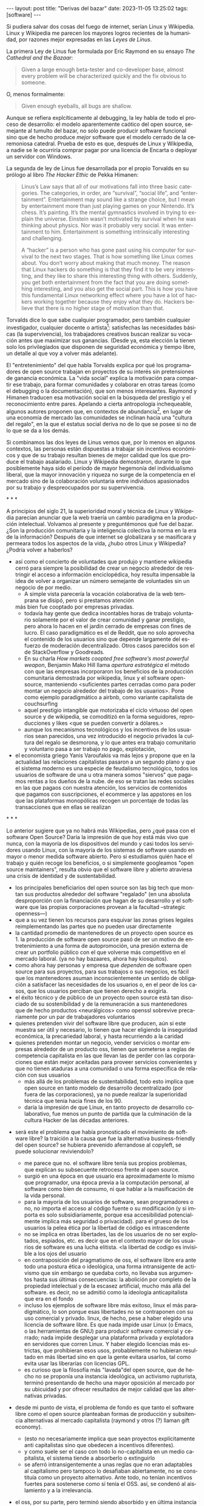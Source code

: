 #+OPTIONS: toc:nil num:nil ^:{}
#+LANGUAGE: es
#+BEGIN_EXPORT html
---
layout: post
title: "Derivas del bazar"
date: 2023-11-05 13:25:02
tags: [software]
---
#+END_EXPORT

Si pudiera salvar dos cosas del fuego de internet, serían Linux y Wikipedia. Linux y Wikipedia me parecen los mayores logros recientes de la humanidad, por razones mejor expresadas en las /Leyes de Linus/.

La primera Ley de Linus fue formulada por Eric Raymond en su ensayo /The Cathedral and the Bazaar/:

#+begin_quote
Given a large enough beta-tester and co-developer base, almost every problem will be characterized quickly and the fix obvious to someone.
#+end_quote

O, menos formalmente:

#+begin_quote
Given enough eyeballs, all bugs are shallow.
#+end_quote

Aunque se refiera explcíticamente al debugging, la ley habla de todo el proceso de desarrollo: el modelo aparentemente caótico del open source, semejante al tumulto del bazar, no solo puede producir software funcional sino que de hecho produce /mejor/ software que el modelo cerrado de la ceremoniosa catedral. Prueba de esto es que, después de Linux y Wikipedia, a nadie se le ocurriría comprar pagar por una licencia de Encarta o deployar un servidor con Windows.

La segunda de ley de Linus fue desarrollada por el propio Torvalds en su prólogo al libro /The Hacker Ethic/ de Pekka Himanen:

#+begin_quote
Linus’s Law says that all of our motivations fall into three basic categories. The categories, in order, are “survival”, “social life”, and “entertainment”. Entertainment may sound like a strange choice, but I mean by entertainment more than just playing games on your Nintendo. It’s chess. It’s painting. It’s the mental gymnastics involved in trying to explain the universe. Einstein wasn’t motivated by survival when he was thinking about physics. Nor was it probably very social. It was entertainment to him. Entertainment is something intrinsically interesting and challenging.

A “hacker” is a person who has gone past using his computer for survival to the next two stages. That is how something like Linux comes about. You don’t worry about making that much money. The reason that Linux hackers do something is that they find it to be very interesting, and they like to share this interesting thing with others. Suddenly, you get both entertainment from the fact that you are doing something interesting, and you also get the social part. This is how you have this fundamental Linux networking effect where you have a lot of hackers working together because they enjoy what they do. Hackers believe that there is no higher stage of motivation than that.
#+end_quote

Torvalds dice lo que sabe cualquier programador, pero también cualquier investigador, cualquier docente o artista[fn:1]: satisfechas las necesidades básicas (la supervivencia), los trabajadores creativos buscan realizar su vocación antes que maximizar sus ganancias. (Desde ya, esta elección la tienen solo los privilegiados que disponen de seguridad económica y tiempo libre, un detalle al que voy a volver más adelante).

El "entretenimiento" del que habla Torvalds explica por qué los programadores de open source trabajan en proyectos de su interés sin pretensiones de ganancia económica. La "vida social" explica la motivación para compartir ese trabajo, para formar comunidades y colaborar en otras tareas (como el debugging o la documentación), que son menos interesantes. Raymond y Himanen traducen esa motivación social en la búsqueda del prestigio y el reconocimiento entre pares. Apelando a cierta antropología inchequeable, algunos autores proponen que, en contextos de abundancia[fn:2], en lugar de una economía de mercado las comunidades se inclinan hacia una "cultura del regalo", en la que el estatus social deriva no de lo que se posee si no de lo que se da a los demás.

Si combinamos las dos leyes de Linus vemos que, por lo menos en algunos contextos, las personas están dispuestas a trabajar sin incentivos económicos y que de su trabajo resultan bienes de mejor calidad que los que produce el trabajo asalariado. Linux y Wikipedia demostraron, durante lo que posiblemente haya sido el período de mayor hegemonía del individualismo liberal, que la mayor innovación y riqueza no surge de la competencia en el mercado sino de la colaboración voluntaria entre individuos apasionados por su trabajo y despreocupados por su supervivencia.

#+BEGIN_CENTER
\ast{} \ast{} \ast{}
#+END_CENTER

A principios del siglo 21, la superioridad moral y técnica de Linux y Wikipedia parecían anunciar que la web traería un cambio paradigma en la producción intelectual. Volvamos al presente y preguntémonos qué fue del bazar. ¿Son la producción comunitaria y la inteligencia colectiva la norma en la era de la información? Después de que internet se globalizara y se masificara y permeara todos los aspectos de la vida, ¿hubo otros Linux y Wikipedia? ¿Podría volver a haberlos?

- así como el concierto de voluntades que produjo y mantiene wikipedia cerró para siempre la posibilidad de crear un negocio alrededor de restringir el acceso a información enciclopédica, hoy resulta impensable la idea de volver a organizar un número semejante de voluntades sin un negocio de por medio.
  - A simple vista parecería la vocación colaborativa de la web temprana se disipó, pero si prestamos atención
  más bien fue cooptado por empresas privadas.
  - todavía hay gente que dedica incontables horas de trabajo voluntario solamente por el valor de crear comunidad y ganar prestigio, pero ahora lo hacen en el jardín cerrado de empresas con fines de lucro. El caso paradigmático es el de Reddit, que no solo aprovecha el contenido de los usuarios sino que depende largamente del esfuerzo de moderación decentralizado. Otros casos parecidos son el de StackOverflow y Goodreads.
  - En su charla /How markets coopted free software’s most powerful weapon/, Benjamin Mako Hill llama /apertura estratégica/ el método con que las empresas incorporaron los beneficios de la producción comunitaria demostrada por wikipedia, linux y el software open-source, manteniendo <suficientes partes cerradas como para poder montar un negocio alrededor del trabajo de los usuarios>. Pone como ejemplo paradigmático a airbnb, como variante capitalista de couchsurfing
  - aquel prestigio intangible que motorizaba el ciclo virtuoso del open source y de wikipedia, se comoditizó en la forma seguidores, reproducciones y likes <que se pueden convertir a dólares.>
  - aunque los mecanismos tecnológicos y los incentivos de los usuarios sean parecidos, una vez introducido el negocio privados la cultura del regalo se desmorona, y lo que antes era trabajo comunitario y voluntario pasa a ser trabajo no pago, explotación,

- el economista griego Yanis Varoufakis va más lejos y propone que en la actualidad las relaciones capitalistas pasaron a un segundo plano y que el sistema moderno es una especie de feudalismo tecnológico, todos los usuarios de software de una u otra manera somos "siervos" que pagamos rentas a los dueños de la nube. de eso se tratan las redes sociales en las que pagaos con nuestra atención, los servicios de contenidos que pagamos con suscripciones, el ecommerce y las appstores en los que las plataformas monopólicas recogen un porcentaje de todas las transacciones que en ellas se realizan

#+BEGIN_CENTER
\ast{} \ast{} \ast{}
#+END_CENTER

Lo anterior sugiere que ya no habrá más Wikipedias, pero ¿qué pasa con el software Open Source? Daría la impresión de que hoy está más vivo que nunca, con la mayoría de los dispositivos del mundo y casi todos los servidores usando Linux, con la mayoría de los sistemas de software usando en mayor o menor medida software abierto.
Pero si estudiamos quién hace el trabajo y quién recoge los beneficios, o si simplemente googleamos "open source maintainers", resulta obvio que el software libre y abierto atraviesa una crisis de identidad y de sustentabilidad.

  - los principales beneficiarios del open source son las big tech que montan sus productos alrededor del software "regalado" (en una absoluta desproporción con la financiación que hagan de su desarrollo y el software que las propias corporaciones provean a la facultad --strategic openness---)
  - que a su vez tienen los recursos para esquivar las zonas grises legales reimplementando las partes que no pueden usar directamente
  - la cantidad promedio de mantenedores de un proyecto open source es 1. la producción de software open source pasó de ser un motivo de entretenimiento a una forma de autopromoción, una presión externa de crear un portfolio público con el que volverse más competitivo en el mercado laboral. (ya no hay bazaares, ahora hay kiosquitos).
  - como ahora hay personas y empresa que /dependen/ de software open source para sus proyectos, para sus trabajos o sus negocios, es fácil que los mantenedores asuman inconscientemente un sentido de obligación a satisfacer las necesidades de los usuarios o, en el peor de los casos, que los usuarios perciban que tienen derecho a exigirla.
  - el éxito técnico y de público de un proyecto open source está tan disociado de su sostenibilidad y de la remuneración a sus mantenedores que de hecho productos <neurálgicos> como openssl sobrevive precariamente por un par de trabajadores voluntarios
  - quienes pretenden vivir del software libre que producen, aún si este muestra ser útil y necesario, lo tienen que hacer eligiendo la inseguridad económica, la precariedad laboral, y hasta recurriendo a la caridad
  - quienes pretenden montar un negocio, vender servicios o montar empresas alrededor de un producto oss, tienen que someterse a reglas de competencia capitalista en las que llevan las de perder con las corporaciones que están mejor aceitadas para proveer servicios convenientes y que no tienen ataduras a una comunidad o una forma específica de relación con sus usuarios
    - más allá de los problemas de sustentabilidad, todo esto implica que open source en tanto modelo de desarrollo decentralizado (por fuera de las corporaciones), ya no puede realizar la superioridad técnica que tenía hacia fines de los 90.
    - daría la impresión de que Linux, en tanto proyecto de desarrollo colaborativo, fue menos un punto de partida que la culminación de la cultura Hacker de las décadas anteriores.

- será este el problema que había pronosticado el movimiento de software libre? la traición a la causa que fue la alternativa business-friendly del open source? se hubiera prevenido aferrandose al copyleft, se puede solucionar reviviendolo?
  - me parece que no. el software libre tenía sus propios problemas, que explican su subsecuente retroceso frente al open source.
  - surgió en una época en que usuario era aproximadamente lo mismo que programador, una época previa a la computación personal, al software como bien de consumo, ni que hablar a la masificación de la vida personal.
  - para la mayoría de los usuarios de software, sean programadores o no, no importa el acceso al código fuente o su modificación (y si importa es solo subsidiariamente, porque esa accesibilidad potencialmente implica más seguridad o privacidad). para el grueso de los usuarios la pelea ética por la libertad de código es intrascendente
  - no se implica en otras libertades, las de los usuarios de no ser explotados, espiados, etc. es decir que en el contexto mayor de los usuarios de software es una lucha elitista. <la libertad de codigo es invisible a los ojos del usuario
  - en contraposición del pragmatismo de oss, el software libre era ante todo una postura ética o ideológica, una forma intransigente de activismo que sin embargo se quedaba corto, no llevaba sus argumentos hasta sus últimas consecuencias: la abolición por completo de la propiedad intelectual y de la escasez artificial, mucho más allá del software. es decir, no se admitió como la ideología anticapitalista que era en el fondo
  - incluso los ejemplos de software libre más exitoso, linux el más paradigmático, lo son porque esas libertades no se contraponen con su uso comercial y privado. linux, de hecho, pese a haber elegido una licencia de software libre. Es que nada impide usar Linux (o Emacs, o las herramientas de GNU) para producir software comercial y cerrado; nada impide desplegar una plataforma privada y explotadora en servidores que corren Linux. Y haber elegido licencias más estrictas, que prohibieran esos usos, probablemente no hubieran resultado en más libertad sino en que la gente evitara usarlos, tal como evita usar las liberarías con licencias GPL.
  - es curioso que la filosofía más "lavada"del open source, que de hecho no se proponía una instancia ideológica, un activismo rupturista, terminó presentando de hecho una mayor oposición al mercado por su ubicuidad y por ofrecer resultados de mejor calidad que las alternativas privadas.

- desde mi punto de vista, el problema de fondo es que tanto el software libre como el open source planteaban formas de producción y subsitencia alternativas al mercado capitalista (raymond y otros (?) llaman gift economy).
  - (esto no necesariamente implica que sean proyectos explícitamente anti capitalistas sino que obedecen a incentivos diferentes).
  - y como suele ser el caso con todo lo no-capitalista en un medio capitalista, el sistema tiende a absorberlo o extinguirlo
  - se aferró intransigentemente a unas reglas que no eran adaptables al capitalismo pero tampoco lo desafiaban abiertamente, no se constituía como un proyecto alternativo. Ante todo, no tenían incentivos fuertes para sostenerse como sí tenía el OSS. así, se condenó al aislamiento y a la irrelevancia.
- el oss, por su parte, pero terminó siendo absorbido y en última instancia desactivado por el capitalismo, acaso porque su business-friendliness se convirtió en una intención de que el oss se convierta en si mismo un negocio o una forma de ganarse la vida en el mercado capitalista, subvirtiendo la lógica de gift economy del que surgió

- así como el deseo de colaboración, el sistema de incentivos de prestigio, la libertad de modificar, extender y contribuir código explican por qué el OSS fue adoptado por muchos desarrolladores y produjo software de calidad, sospecho que su ulterior propagación tiene menos que ver con sus contribuidores que con sus usuarios (aunque estos sean también programadores)
  - la propagación depende más de los usuarios que de los mantenedores/programadores (TODO: conectar con el tema de qué libertades son las que se respetan)
  - y me animo a decir que desde la perspectiva de los usuarios, nada es más importante que el hecho de que el software sea gratuito.
  - contrario a lo que decía fsf de free as in freedom, not beer, y la voluntad de negocio de oss, la gratuidad es el mejor selling point del software open source.
  - la gratuidad esquiva la escasez artificial, devuelve el software a su orden natural: si ya existe, se puede reproducir infinitamente sin costo, por lo que es natural no pretender pagar por él.
  - intuyo que la crisis actual del open source deriva de la pretensión (o la fuerza de gravedad (?)) de querer convertirlo en un negocio, a mayor o menor escala. de querer abandonar la dinámica de gift economy y trasladarlo a la del mercado, abandonando los incentivos que lo habían permitido y empujándolo a una competencia donde tiene menos chances de sobrevivir.
    - para convertirlo en negocio es necesario reinstalar formas de escasez artificial
    - similar a como los artistas tienen que someter su obra a la escasez artificial, antes de las discográficas o editoras ahora de las plataformas de distribución y streaming. o convencer a suficiente gente de ejercer el mecenazgo (crear un sistema de incentivos sociales como había sido la gift economy para el desarrollo oss)

# separator?

¿Qué caminos le quedan a los creadores de software? ¿Cuáles son las posibles derivas del bazar?
  1. aceptar las reglas del mercado capitalista. tratar de que les paguen por hacer, en alguna medida, lo que les gusta bajo sus propias reglas. Esto implica no ser dogmáticos en cuanto a las libertades del código, ajustarse a lo que pida el público o lo que le puedan convencer de que compre.
  2. tratar de preservar la lógica de la economía de regalo en el contexto del capitalismo. continuar produciendo por la satisfacción misma de la producción o por el prestigio que permite obtener.

     a. exponiéndose a que otros se beneficien del trabajo gratuito, como pasa con OSS.
     b. protegiendo el trabajo con recursos legales, al riesgo de que pierda audiencia y el autor pierda acceso a aquel prestigio. Este sería el caso del software libre

    En ambos casos, al existir embebido en la lógica capitalista, perpetúa el status quo: solo podrán permitirse la actividad creativa los que dispongan de tiempo libre y tengan sus necesidades básicas garantizadas
  3. tratar de cambiar el status quo por otro más justo, en el que quien contribuya software útil para la sociedad y especialmente software que pueda ser explotado económicamene, reciba suficiente rédito para subsistir y continuar ejerciendo esa actividad. desde luego que esto implica adentrarse en el terreno del idealismo y del activismo, de la política, en fin, en proporciones mucho más ambiciosas de lo que lo había hecho el movimiento del software libre. Implica involucrarse en un problema que excede (y precede) a la producción de software, el mismo que tienen la producción artística y científica, un problema no técnico sino socioeconómico que, como tal, no puede ser resuelto "endogámicamene", encerrados en el mundo del software, con trucos legales.

Un método de producción de software, por sí mismo, no puede cambiar la realidad. En el mejor de los casos puede constituirse, como el conocimiento colectivo de Wikipedia y el desarrollo colaborativo de Linux, en ejemplo, en un núcleo más de resistencia que necesitará de otros para representar una verdadera amenaza al statu quo.

# FIXME no embutir las ideas de la libre elección en el último párrafo, introducirlas antes por separado, aunque sea en el anteúltimo párrafo

Pero ya entrados en cambiar la realidad socieconómica, es interesante volver al ejemplo de las artes y las ciencias y al mundo que nos dejaba entrever el primer auge del Open Source. Porque el mundo ideal, no sería aquel en que los usos y las costumbres hayan cambiado para incentivar el mecenazgo o la remuneración de la producción de software. Ni tampoco uno en que los gobiernos lo subsidiaran o existieran mecanismos legales para obligar a las corporaciones a retribuirlo. El mundo ideal, aquel que maximizara no solo la innovación sino la gratificación de los individuos y las comunidades, aquel en el que florecerían dos, tres, muchos Linux y Wikipedias, es uno en el que las necesidades básicas estén garantizadas para todo el mundo, incondicionalmente. Para que cualquiera pueda entregarse no al trabajo que otros consideren útil o necesario, el que más venda, el que exija un comité o el que alguien esté dispuesto a financiar, sino al trabajo que a cada uno le plazca. <falta punch>

** Fuentes

- [[http://www.catb.org/~esr/writings/cathedral-bazaar/cathedral-bazaar/][/The Cathedral and the Bazaar/]], Eric S. Raymond.
- /The Hacker Ethic and the Spirit of the Information Age/, Pekka Himanen, Linus Torvalds.
- [[http://www.catb.org/~esr/writings/homesteading/homesteading/][/Homesteading the Noosphere/]], Eric S. Raymond.
- [[https://firstmonday.org/ojs/index.php/fm/article/download/631/552?inline=1][/The High-Tech Gift Economy/]], Richard Barbrook.
- [[https://mako.cc/copyrighteous/libreplanet-2018-keynote][/How markets coopted free software’s most powerful weapon/]], Benjamin Mako Hill.
- /Technofeudalism: What Killed Capitalism/, Yanis Varoufakis.
- [[https://www.boringcactus.com/2020/08/13/post-open-source.html][/Post-Open Source/]], Melody Horn.
- [[https://dev.to/zkat/a-system-for-sustainable-foss-11k9][/A System for Sustainable FOSS/]], Kat Marchán.
- [[https://increment.com/open-source/the-rise-of-few-maintainer-projects/][/The rise of few-maintainer projects/]], Nadia Eghbal.
- [[https://stratechery.com/2019/aws-mongodb-and-the-economic-realities-of-open-source/][/AWS, MongoDB, and the Economic Realities of Open Source/]], Ben Thompson.
- [[https://logicmag.io/failure/freedom-isnt-free/][/Freedom isn't Free/]], Wendy Liu.
- [[https://notesfrombelow.org/article/open-source-is-not-enough][/Open Source is Not Enough/]], James Halliday.
- /How to Be an Anticapitalist in the Twenty-First Century/, Erik Olin Wright.
- /Los caminos de la libertad/, Bertrand Russell.
- [[https://jacobin.com/2015/03/socialism-innovation-capitalism-smith/][/Red Innovation/]], Tony Smith.

** Footnotes

[fn:2] <La abundancia se puede interpretar de dos formas. Por un lado, en el "mundo real", como la ausencia de presiones económicas de subsistencia que supone Torvalds. Por otro, en el mundo digital considerado como espacio separado, como el libre acceso a la información en la web temprana y el libre acceso al software en el medio hacker de los años 70 y 80. Fue forzando la escasez artificial, mediante licencias y plataformas cerradas, que se introdujo la lógica de mercado en esos ambientes.>

[fn:1] Himanen cita a Steve Wozniak, que expresa una filosofía de vida equivalente a la ley de Linus (/H = F^{3}, Happiness equals food, fun and friends/) y vincula a los dos con la [[https://es.wikipedia.org/wiki/Pir%C3%A1mide_de_Maslow][jerarquía de las necesidades humanas de Maslow]].

* tareas
** TODO thumbnail
** TODO first draft

* Notas sueltas

en algun lado mencionar que los métodos del open source son parecidos a los de la academia / investigadores (socializan resultados y colaboran en la construcción de conocimiento sin retribución económica sin mediación de privados, sí por prestigio / reputación)

- fs vs oss: había más gente queriendo crear y compartir que queriendo luchar por impedir el código cerrado

- ni aunque los estados lo reconocieran como bien común o se impusiera la práctica de las donaciones o cambiara la mentalidad para que aceptemos pagar por todo el software que usamos, se resolvería del todo la cuestión.
  - el mantainer que tiene que ajustarse a lo que paga el usuario, tiene que dedicarse como segundo trabajo a convertir su producto en atractivo para sus albaceas, dedicarse al marketing antes que al trabajo creativo.
  - siempre va a haber una cantidad de trabajo que surge de la motivación personal y que puede no serle útil a los demás, o no parecerlo hasta mucho después, y eso no significa que no deba ser hecho, porque esa es una manera de truncar la innovación

  - visto que el bazaar era una manera /seria/ de producir software, que el resultado era valioso y desafiaba en calidad a la competencia propietaria, que había gente que dependía y estaba dispuesta a pagar por software libre o abierto, era natural que los desarrolladores buscaran alguna manera de ganarse la vida escribiendo ese software o, mejor dicho: que encontraran una forma de subsistencia que (material y legalmente) los habilitara a seguir haciendo lo que querían (uno o más de los siguientes): programar y compartir sus creaciones, colaborar con sus pares, crear comunidad, producir software interesante, útil o desafiante, divertirse. (en el caso de free soft: asegurar y expandir las libertades del software)
  - de ahí surgieron las formas conocidas de vivir del open source: vender servicios de administración, soporte o extensión del software que se liberaba; cobrar por su distribución o por alguna garantía; usarlo como portfolio para conseguir trabajo privado, para dictar clases o vender libros; donaciones.

- nos acostumbramos a que todo lo digital sea gratis
- mismo problema con sostenimiento de servicios alternativos (eg costos de servidores, trabajo voluntario de moderadores)
- la caridad no resuelve, no es un modelo alternativo porque requiere que haya gente extrayendo plata "de afuera" para inyectar en la economía alternativa

github es la catedral y está cerrada

después crecimos y nos fuimos del barrio
el software libre resultó complicado

los artistas generan lo mejor de su obra antes de poder mantenerse con su arte, y lo ahcen como un sacrificio no esperando convertirlo en un negocio. en arg os escritores trabajan de otra cosa. bukowski.
